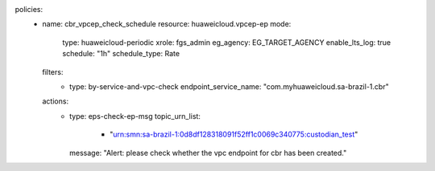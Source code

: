 policies:
  - name: cbr_vpcep_check_schedule
    resource: huaweicloud.vpcep-ep
    mode:
      type: huaweicloud-periodic
      xrole: fgs_admin
      eg_agency: EG_TARGET_AGENCY
      enable_lts_log: true
      schedule: "1h"
      schedule_type: Rate
    filters:
      - type: by-service-and-vpc-check
        endpoint_service_name: "com.myhuaweicloud.sa-brazil-1.cbr"
    actions:
      - type: eps-check-ep-msg
        topic_urn_list:
          - "urn:smn:sa-brazil-1:0d8df128318091f52ff1c0069c340775:custodian_test"
        message: "Alert: please check whether the vpc endpoint for cbr has been created."
